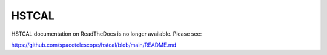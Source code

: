 .. _hstcal:

======
HSTCAL
======

HSTCAL documentation on ReadTheDocs is no longer available. Please see:

https://github.com/spacetelescope/hstcal/blob/main/README.md
